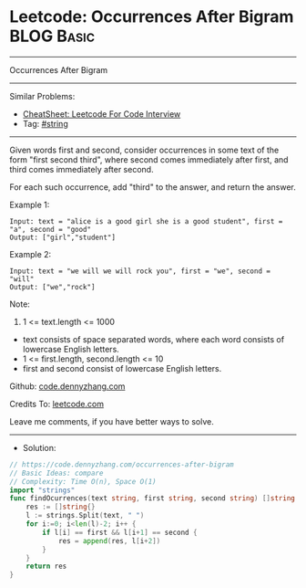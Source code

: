 * Leetcode: Occurrences After Bigram                             :BLOG:Basic:
#+STARTUP: showeverything
#+OPTIONS: toc:nil \n:t ^:nil creator:nil d:nil
:PROPERTIES:
:type:     string
:END:
---------------------------------------------------------------------
Occurrences After Bigram
---------------------------------------------------------------------
#+BEGIN_HTML
<a href="https://github.com/dennyzhang/code.dennyzhang.com/tree/master/problems/occurrences-after-bigram"><img align="right" width="200" height="183" src="https://www.dennyzhang.com/wp-content/uploads/denny/watermark/github.png" /></a>
#+END_HTML
Similar Problems:
- [[https://cheatsheet.dennyzhang.com/cheatsheet-leetcode-A4][CheatSheet: Leetcode For Code Interview]]
- Tag: [[https://code.dennyzhang.com/review-string][#string]]
---------------------------------------------------------------------
Given words first and second, consider occurrences in some text of the form "first second third", where second comes immediately after first, and third comes immediately after second.

For each such occurrence, add "third" to the answer, and return the answer.
 
Example 1:
#+BEGIN_EXAMPLE
Input: text = "alice is a good girl she is a good student", first = "a", second = "good"
Output: ["girl","student"]
#+END_EXAMPLE

Example 2:
#+BEGIN_EXAMPLE
Input: text = "we will we will rock you", first = "we", second = "will"
Output: ["we","rock"]
#+END_EXAMPLE
 
Note:

1. 1 <= text.length <= 1000
- text consists of space separated words, where each word consists of lowercase English letters.
- 1 <= first.length, second.length <= 10
- first and second consist of lowercase English letters.

Github: [[https://github.com/dennyzhang/code.dennyzhang.com/tree/master/problems/occurrences-after-bigram][code.dennyzhang.com]]

Credits To: [[https://leetcode.com/problems/occurrences-after-bigram/description/][leetcode.com]]

Leave me comments, if you have better ways to solve.
---------------------------------------------------------------------
- Solution:

#+BEGIN_SRC go
// https://code.dennyzhang.com/occurrences-after-bigram
// Basic Ideas: compare
// Complexity: Time O(n), Space O(1)
import "strings"
func findOcurrences(text string, first string, second string) []string {
    res := []string{}
    l := strings.Split(text, " ")
    for i:=0; i<len(l)-2; i++ {
        if l[i] == first && l[i+1] == second {
            res = append(res, l[i+2])
        }
    }
    return res
}
#+END_SRC

#+BEGIN_HTML
<div style="overflow: hidden;">
<div style="float: left; padding: 5px"> <a href="https://www.linkedin.com/in/dennyzhang001"><img src="https://www.dennyzhang.com/wp-content/uploads/sns/linkedin.png" alt="linkedin" /></a></div>
<div style="float: left; padding: 5px"><a href="https://github.com/dennyzhang"><img src="https://www.dennyzhang.com/wp-content/uploads/sns/github.png" alt="github" /></a></div>
<div style="float: left; padding: 5px"><a href="https://www.dennyzhang.com/slack" target="_blank" rel="nofollow"><img src="https://www.dennyzhang.com/wp-content/uploads/sns/slack.png" alt="slack"/></a></div>
</div>
#+END_HTML
